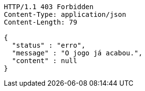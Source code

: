 [source,http,options="nowrap"]
----
HTTP/1.1 403 Forbidden
Content-Type: application/json
Content-Length: 79

{
  "status" : "erro",
  "message" : "O jogo já acabou.",
  "content" : null
}
----